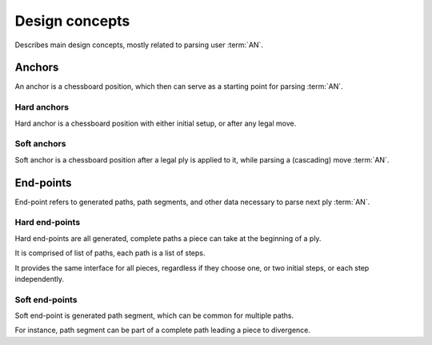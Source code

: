 .. Copyright (c) 2024 Mario Mlačak, mmlacak@gmail.com
   This text is Public Domain work, under CC0 1.0 Universal Public Domain Dedication. See accompanying LICENSING, COPYING files for details.

.. _lbl-libcc-design-concepts:

Design concepts
===============

Describes main design concepts, mostly related to parsing user :term:`AN`.

.. todo::

    This document is placeholder, to fulfill when implementation is done.

.. _lbl-libcc-design-concepts-anchors:

Anchors
-------

An anchor is a chessboard position, which then can serve as a starting
point for parsing :term:`AN`.

.. _lbl-libcc-design-concepts-anchors-hard:

Hard anchors
^^^^^^^^^^^^

Hard anchor is a chessboard position with either initial setup, or after
any legal move.

.. _lbl-libcc-design-concepts-anchors-soft:

Soft anchors
^^^^^^^^^^^^

Soft anchor is a chessboard position after a legal ply is applied to it,
while parsing a (cascading) move :term:`AN`.

.. _lbl-libcc-design-concepts-endpoints:

End-points
----------

End-point refers to generated paths, path segments, and other data necessary
to parse next ply :term:`AN`.

.. _lbl-libcc-design-concepts-endpoints-hard:

Hard end-points
^^^^^^^^^^^^^^^

Hard end-points are all generated, complete paths a piece can take at the
beginning of a ply.

It is comprised of list of paths, each path is a list of steps.

It provides the same interface for all pieces, regardless if they choose
one, or two initial steps, or each step independently.

.. _lbl-libcc-design-concepts-endpoints-soft:

Soft end-points
^^^^^^^^^^^^^^^

Soft end-point is generated path segment, which can be common for multiple
paths.

For instance, path segment can be part of a complete path leading a piece
to divergence.

..
    Validity
    --------

    // TODO :: revise VALID vs. IN_DOMAIN, for all macros, data, types

    TODO :: about validity

..
    Strings
    -------

    TODO :: about strings

..
    Positions
    ---------

    TODO :: about positions

..
    Linked lists
    ------------

    TODO :: about linked lists
